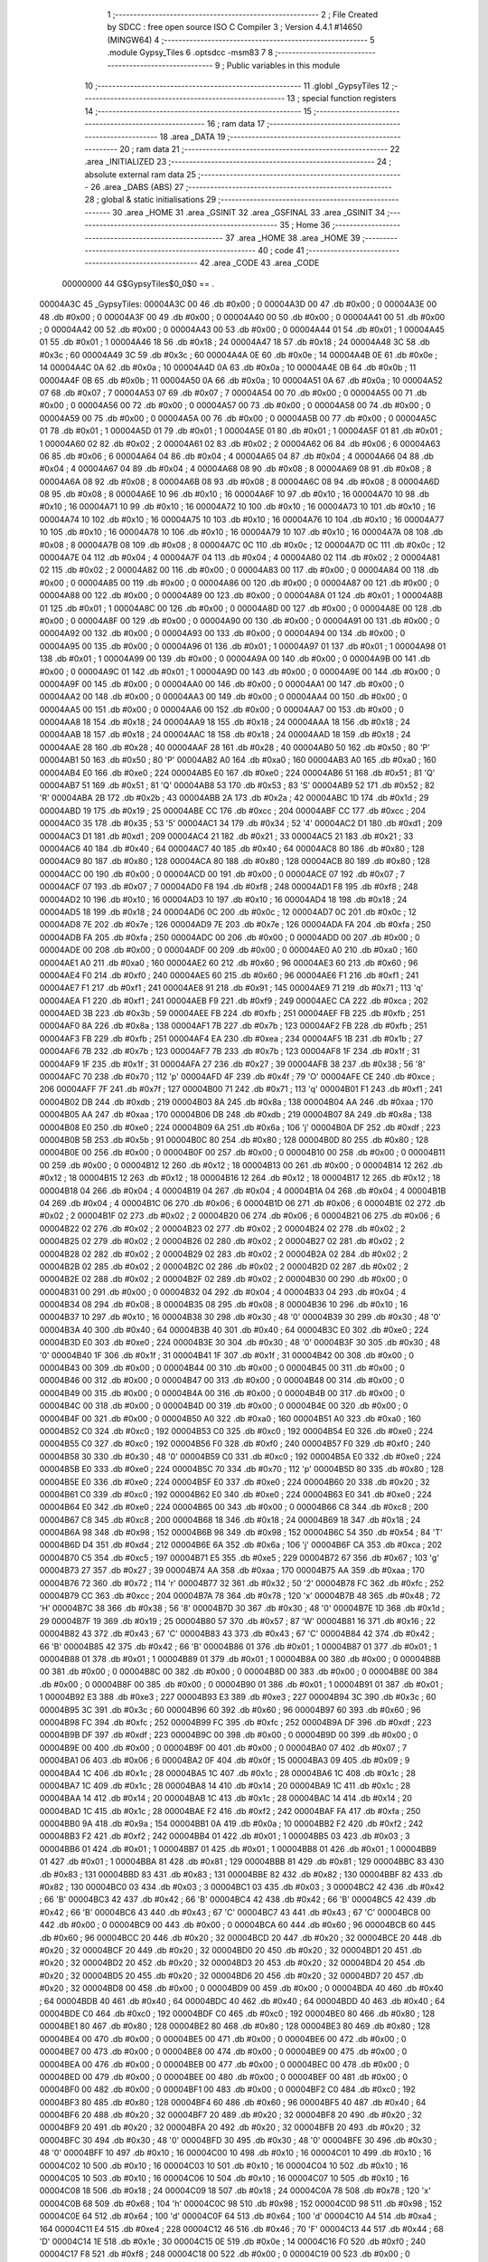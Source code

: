                                       1 ;--------------------------------------------------------
                                      2 ; File Created by SDCC : free open source ISO C Compiler 
                                      3 ; Version 4.4.1 #14650 (MINGW64)
                                      4 ;--------------------------------------------------------
                                      5 	.module Gypsy_Tiles
                                      6 	.optsdcc -msm83
                                      7 	
                                      8 ;--------------------------------------------------------
                                      9 ; Public variables in this module
                                     10 ;--------------------------------------------------------
                                     11 	.globl _GypsyTiles
                                     12 ;--------------------------------------------------------
                                     13 ; special function registers
                                     14 ;--------------------------------------------------------
                                     15 ;--------------------------------------------------------
                                     16 ; ram data
                                     17 ;--------------------------------------------------------
                                     18 	.area _DATA
                                     19 ;--------------------------------------------------------
                                     20 ; ram data
                                     21 ;--------------------------------------------------------
                                     22 	.area _INITIALIZED
                                     23 ;--------------------------------------------------------
                                     24 ; absolute external ram data
                                     25 ;--------------------------------------------------------
                                     26 	.area _DABS (ABS)
                                     27 ;--------------------------------------------------------
                                     28 ; global & static initialisations
                                     29 ;--------------------------------------------------------
                                     30 	.area _HOME
                                     31 	.area _GSINIT
                                     32 	.area _GSFINAL
                                     33 	.area _GSINIT
                                     34 ;--------------------------------------------------------
                                     35 ; Home
                                     36 ;--------------------------------------------------------
                                     37 	.area _HOME
                                     38 	.area _HOME
                                     39 ;--------------------------------------------------------
                                     40 ; code
                                     41 ;--------------------------------------------------------
                                     42 	.area _CODE
                                     43 	.area _CODE
                         00000000    44 G$GypsyTiles$0_0$0 == .
    00004A3C                         45 _GypsyTiles:
    00004A3C 00                      46 	.db #0x00	; 0
    00004A3D 00                      47 	.db #0x00	; 0
    00004A3E 00                      48 	.db #0x00	; 0
    00004A3F 00                      49 	.db #0x00	; 0
    00004A40 00                      50 	.db #0x00	; 0
    00004A41 00                      51 	.db #0x00	; 0
    00004A42 00                      52 	.db #0x00	; 0
    00004A43 00                      53 	.db #0x00	; 0
    00004A44 01                      54 	.db #0x01	; 1
    00004A45 01                      55 	.db #0x01	; 1
    00004A46 18                      56 	.db #0x18	; 24
    00004A47 18                      57 	.db #0x18	; 24
    00004A48 3C                      58 	.db #0x3c	; 60
    00004A49 3C                      59 	.db #0x3c	; 60
    00004A4A 0E                      60 	.db #0x0e	; 14
    00004A4B 0E                      61 	.db #0x0e	; 14
    00004A4C 0A                      62 	.db #0x0a	; 10
    00004A4D 0A                      63 	.db #0x0a	; 10
    00004A4E 0B                      64 	.db #0x0b	; 11
    00004A4F 0B                      65 	.db #0x0b	; 11
    00004A50 0A                      66 	.db #0x0a	; 10
    00004A51 0A                      67 	.db #0x0a	; 10
    00004A52 07                      68 	.db #0x07	; 7
    00004A53 07                      69 	.db #0x07	; 7
    00004A54 00                      70 	.db #0x00	; 0
    00004A55 00                      71 	.db #0x00	; 0
    00004A56 00                      72 	.db #0x00	; 0
    00004A57 00                      73 	.db #0x00	; 0
    00004A58 00                      74 	.db #0x00	; 0
    00004A59 00                      75 	.db #0x00	; 0
    00004A5A 00                      76 	.db #0x00	; 0
    00004A5B 00                      77 	.db #0x00	; 0
    00004A5C 01                      78 	.db #0x01	; 1
    00004A5D 01                      79 	.db #0x01	; 1
    00004A5E 01                      80 	.db #0x01	; 1
    00004A5F 01                      81 	.db #0x01	; 1
    00004A60 02                      82 	.db #0x02	; 2
    00004A61 02                      83 	.db #0x02	; 2
    00004A62 06                      84 	.db #0x06	; 6
    00004A63 06                      85 	.db #0x06	; 6
    00004A64 04                      86 	.db #0x04	; 4
    00004A65 04                      87 	.db #0x04	; 4
    00004A66 04                      88 	.db #0x04	; 4
    00004A67 04                      89 	.db #0x04	; 4
    00004A68 08                      90 	.db #0x08	; 8
    00004A69 08                      91 	.db #0x08	; 8
    00004A6A 08                      92 	.db #0x08	; 8
    00004A6B 08                      93 	.db #0x08	; 8
    00004A6C 08                      94 	.db #0x08	; 8
    00004A6D 08                      95 	.db #0x08	; 8
    00004A6E 10                      96 	.db #0x10	; 16
    00004A6F 10                      97 	.db #0x10	; 16
    00004A70 10                      98 	.db #0x10	; 16
    00004A71 10                      99 	.db #0x10	; 16
    00004A72 10                     100 	.db #0x10	; 16
    00004A73 10                     101 	.db #0x10	; 16
    00004A74 10                     102 	.db #0x10	; 16
    00004A75 10                     103 	.db #0x10	; 16
    00004A76 10                     104 	.db #0x10	; 16
    00004A77 10                     105 	.db #0x10	; 16
    00004A78 10                     106 	.db #0x10	; 16
    00004A79 10                     107 	.db #0x10	; 16
    00004A7A 08                     108 	.db #0x08	; 8
    00004A7B 08                     109 	.db #0x08	; 8
    00004A7C 0C                     110 	.db #0x0c	; 12
    00004A7D 0C                     111 	.db #0x0c	; 12
    00004A7E 04                     112 	.db #0x04	; 4
    00004A7F 04                     113 	.db #0x04	; 4
    00004A80 02                     114 	.db #0x02	; 2
    00004A81 02                     115 	.db #0x02	; 2
    00004A82 00                     116 	.db #0x00	; 0
    00004A83 00                     117 	.db #0x00	; 0
    00004A84 00                     118 	.db #0x00	; 0
    00004A85 00                     119 	.db #0x00	; 0
    00004A86 00                     120 	.db #0x00	; 0
    00004A87 00                     121 	.db #0x00	; 0
    00004A88 00                     122 	.db #0x00	; 0
    00004A89 00                     123 	.db #0x00	; 0
    00004A8A 01                     124 	.db #0x01	; 1
    00004A8B 01                     125 	.db #0x01	; 1
    00004A8C 00                     126 	.db #0x00	; 0
    00004A8D 00                     127 	.db #0x00	; 0
    00004A8E 00                     128 	.db #0x00	; 0
    00004A8F 00                     129 	.db #0x00	; 0
    00004A90 00                     130 	.db #0x00	; 0
    00004A91 00                     131 	.db #0x00	; 0
    00004A92 00                     132 	.db #0x00	; 0
    00004A93 00                     133 	.db #0x00	; 0
    00004A94 00                     134 	.db #0x00	; 0
    00004A95 00                     135 	.db #0x00	; 0
    00004A96 01                     136 	.db #0x01	; 1
    00004A97 01                     137 	.db #0x01	; 1
    00004A98 01                     138 	.db #0x01	; 1
    00004A99 00                     139 	.db #0x00	; 0
    00004A9A 00                     140 	.db #0x00	; 0
    00004A9B 00                     141 	.db #0x00	; 0
    00004A9C 01                     142 	.db #0x01	; 1
    00004A9D 00                     143 	.db #0x00	; 0
    00004A9E 00                     144 	.db #0x00	; 0
    00004A9F 00                     145 	.db #0x00	; 0
    00004AA0 00                     146 	.db #0x00	; 0
    00004AA1 00                     147 	.db #0x00	; 0
    00004AA2 00                     148 	.db #0x00	; 0
    00004AA3 00                     149 	.db #0x00	; 0
    00004AA4 00                     150 	.db #0x00	; 0
    00004AA5 00                     151 	.db #0x00	; 0
    00004AA6 00                     152 	.db #0x00	; 0
    00004AA7 00                     153 	.db #0x00	; 0
    00004AA8 18                     154 	.db #0x18	; 24
    00004AA9 18                     155 	.db #0x18	; 24
    00004AAA 18                     156 	.db #0x18	; 24
    00004AAB 18                     157 	.db #0x18	; 24
    00004AAC 18                     158 	.db #0x18	; 24
    00004AAD 18                     159 	.db #0x18	; 24
    00004AAE 28                     160 	.db #0x28	; 40
    00004AAF 28                     161 	.db #0x28	; 40
    00004AB0 50                     162 	.db #0x50	; 80	'P'
    00004AB1 50                     163 	.db #0x50	; 80	'P'
    00004AB2 A0                     164 	.db #0xa0	; 160
    00004AB3 A0                     165 	.db #0xa0	; 160
    00004AB4 E0                     166 	.db #0xe0	; 224
    00004AB5 E0                     167 	.db #0xe0	; 224
    00004AB6 51                     168 	.db #0x51	; 81	'Q'
    00004AB7 51                     169 	.db #0x51	; 81	'Q'
    00004AB8 53                     170 	.db #0x53	; 83	'S'
    00004AB9 52                     171 	.db #0x52	; 82	'R'
    00004ABA 2B                     172 	.db #0x2b	; 43
    00004ABB 2A                     173 	.db #0x2a	; 42
    00004ABC 1D                     174 	.db #0x1d	; 29
    00004ABD 19                     175 	.db #0x19	; 25
    00004ABE CC                     176 	.db #0xcc	; 204
    00004ABF CC                     177 	.db #0xcc	; 204
    00004AC0 35                     178 	.db #0x35	; 53	'5'
    00004AC1 34                     179 	.db #0x34	; 52	'4'
    00004AC2 D1                     180 	.db #0xd1	; 209
    00004AC3 D1                     181 	.db #0xd1	; 209
    00004AC4 21                     182 	.db #0x21	; 33
    00004AC5 21                     183 	.db #0x21	; 33
    00004AC6 40                     184 	.db #0x40	; 64
    00004AC7 40                     185 	.db #0x40	; 64
    00004AC8 80                     186 	.db #0x80	; 128
    00004AC9 80                     187 	.db #0x80	; 128
    00004ACA 80                     188 	.db #0x80	; 128
    00004ACB 80                     189 	.db #0x80	; 128
    00004ACC 00                     190 	.db #0x00	; 0
    00004ACD 00                     191 	.db #0x00	; 0
    00004ACE 07                     192 	.db #0x07	; 7
    00004ACF 07                     193 	.db #0x07	; 7
    00004AD0 F8                     194 	.db #0xf8	; 248
    00004AD1 F8                     195 	.db #0xf8	; 248
    00004AD2 10                     196 	.db #0x10	; 16
    00004AD3 10                     197 	.db #0x10	; 16
    00004AD4 18                     198 	.db #0x18	; 24
    00004AD5 18                     199 	.db #0x18	; 24
    00004AD6 0C                     200 	.db #0x0c	; 12
    00004AD7 0C                     201 	.db #0x0c	; 12
    00004AD8 7E                     202 	.db #0x7e	; 126
    00004AD9 7E                     203 	.db #0x7e	; 126
    00004ADA FA                     204 	.db #0xfa	; 250
    00004ADB FA                     205 	.db #0xfa	; 250
    00004ADC 00                     206 	.db #0x00	; 0
    00004ADD 00                     207 	.db #0x00	; 0
    00004ADE 00                     208 	.db #0x00	; 0
    00004ADF 00                     209 	.db #0x00	; 0
    00004AE0 A0                     210 	.db #0xa0	; 160
    00004AE1 A0                     211 	.db #0xa0	; 160
    00004AE2 60                     212 	.db #0x60	; 96
    00004AE3 60                     213 	.db #0x60	; 96
    00004AE4 F0                     214 	.db #0xf0	; 240
    00004AE5 60                     215 	.db #0x60	; 96
    00004AE6 F1                     216 	.db #0xf1	; 241
    00004AE7 F1                     217 	.db #0xf1	; 241
    00004AE8 91                     218 	.db #0x91	; 145
    00004AE9 71                     219 	.db #0x71	; 113	'q'
    00004AEA F1                     220 	.db #0xf1	; 241
    00004AEB F9                     221 	.db #0xf9	; 249
    00004AEC CA                     222 	.db #0xca	; 202
    00004AED 3B                     223 	.db #0x3b	; 59
    00004AEE FB                     224 	.db #0xfb	; 251
    00004AEF FB                     225 	.db #0xfb	; 251
    00004AF0 8A                     226 	.db #0x8a	; 138
    00004AF1 7B                     227 	.db #0x7b	; 123
    00004AF2 FB                     228 	.db #0xfb	; 251
    00004AF3 FB                     229 	.db #0xfb	; 251
    00004AF4 EA                     230 	.db #0xea	; 234
    00004AF5 1B                     231 	.db #0x1b	; 27
    00004AF6 7B                     232 	.db #0x7b	; 123
    00004AF7 7B                     233 	.db #0x7b	; 123
    00004AF8 1F                     234 	.db #0x1f	; 31
    00004AF9 1F                     235 	.db #0x1f	; 31
    00004AFA 27                     236 	.db #0x27	; 39
    00004AFB 38                     237 	.db #0x38	; 56	'8'
    00004AFC 70                     238 	.db #0x70	; 112	'p'
    00004AFD 4F                     239 	.db #0x4f	; 79	'O'
    00004AFE CE                     240 	.db #0xce	; 206
    00004AFF 7F                     241 	.db #0x7f	; 127
    00004B00 71                     242 	.db #0x71	; 113	'q'
    00004B01 F1                     243 	.db #0xf1	; 241
    00004B02 DB                     244 	.db #0xdb	; 219
    00004B03 8A                     245 	.db #0x8a	; 138
    00004B04 AA                     246 	.db #0xaa	; 170
    00004B05 AA                     247 	.db #0xaa	; 170
    00004B06 DB                     248 	.db #0xdb	; 219
    00004B07 8A                     249 	.db #0x8a	; 138
    00004B08 E0                     250 	.db #0xe0	; 224
    00004B09 6A                     251 	.db #0x6a	; 106	'j'
    00004B0A DF                     252 	.db #0xdf	; 223
    00004B0B 5B                     253 	.db #0x5b	; 91
    00004B0C 80                     254 	.db #0x80	; 128
    00004B0D 80                     255 	.db #0x80	; 128
    00004B0E 00                     256 	.db #0x00	; 0
    00004B0F 00                     257 	.db #0x00	; 0
    00004B10 00                     258 	.db #0x00	; 0
    00004B11 00                     259 	.db #0x00	; 0
    00004B12 12                     260 	.db #0x12	; 18
    00004B13 00                     261 	.db #0x00	; 0
    00004B14 12                     262 	.db #0x12	; 18
    00004B15 12                     263 	.db #0x12	; 18
    00004B16 12                     264 	.db #0x12	; 18
    00004B17 12                     265 	.db #0x12	; 18
    00004B18 04                     266 	.db #0x04	; 4
    00004B19 04                     267 	.db #0x04	; 4
    00004B1A 04                     268 	.db #0x04	; 4
    00004B1B 04                     269 	.db #0x04	; 4
    00004B1C 06                     270 	.db #0x06	; 6
    00004B1D 06                     271 	.db #0x06	; 6
    00004B1E 02                     272 	.db #0x02	; 2
    00004B1F 02                     273 	.db #0x02	; 2
    00004B20 06                     274 	.db #0x06	; 6
    00004B21 06                     275 	.db #0x06	; 6
    00004B22 02                     276 	.db #0x02	; 2
    00004B23 02                     277 	.db #0x02	; 2
    00004B24 02                     278 	.db #0x02	; 2
    00004B25 02                     279 	.db #0x02	; 2
    00004B26 02                     280 	.db #0x02	; 2
    00004B27 02                     281 	.db #0x02	; 2
    00004B28 02                     282 	.db #0x02	; 2
    00004B29 02                     283 	.db #0x02	; 2
    00004B2A 02                     284 	.db #0x02	; 2
    00004B2B 02                     285 	.db #0x02	; 2
    00004B2C 02                     286 	.db #0x02	; 2
    00004B2D 02                     287 	.db #0x02	; 2
    00004B2E 02                     288 	.db #0x02	; 2
    00004B2F 02                     289 	.db #0x02	; 2
    00004B30 00                     290 	.db #0x00	; 0
    00004B31 00                     291 	.db #0x00	; 0
    00004B32 04                     292 	.db #0x04	; 4
    00004B33 04                     293 	.db #0x04	; 4
    00004B34 08                     294 	.db #0x08	; 8
    00004B35 08                     295 	.db #0x08	; 8
    00004B36 10                     296 	.db #0x10	; 16
    00004B37 10                     297 	.db #0x10	; 16
    00004B38 30                     298 	.db #0x30	; 48	'0'
    00004B39 30                     299 	.db #0x30	; 48	'0'
    00004B3A 40                     300 	.db #0x40	; 64
    00004B3B 40                     301 	.db #0x40	; 64
    00004B3C E0                     302 	.db #0xe0	; 224
    00004B3D E0                     303 	.db #0xe0	; 224
    00004B3E 30                     304 	.db #0x30	; 48	'0'
    00004B3F 30                     305 	.db #0x30	; 48	'0'
    00004B40 1F                     306 	.db #0x1f	; 31
    00004B41 1F                     307 	.db #0x1f	; 31
    00004B42 00                     308 	.db #0x00	; 0
    00004B43 00                     309 	.db #0x00	; 0
    00004B44 00                     310 	.db #0x00	; 0
    00004B45 00                     311 	.db #0x00	; 0
    00004B46 00                     312 	.db #0x00	; 0
    00004B47 00                     313 	.db #0x00	; 0
    00004B48 00                     314 	.db #0x00	; 0
    00004B49 00                     315 	.db #0x00	; 0
    00004B4A 00                     316 	.db #0x00	; 0
    00004B4B 00                     317 	.db #0x00	; 0
    00004B4C 00                     318 	.db #0x00	; 0
    00004B4D 00                     319 	.db #0x00	; 0
    00004B4E 00                     320 	.db #0x00	; 0
    00004B4F 00                     321 	.db #0x00	; 0
    00004B50 A0                     322 	.db #0xa0	; 160
    00004B51 A0                     323 	.db #0xa0	; 160
    00004B52 C0                     324 	.db #0xc0	; 192
    00004B53 C0                     325 	.db #0xc0	; 192
    00004B54 E0                     326 	.db #0xe0	; 224
    00004B55 C0                     327 	.db #0xc0	; 192
    00004B56 F0                     328 	.db #0xf0	; 240
    00004B57 F0                     329 	.db #0xf0	; 240
    00004B58 30                     330 	.db #0x30	; 48	'0'
    00004B59 C0                     331 	.db #0xc0	; 192
    00004B5A E0                     332 	.db #0xe0	; 224
    00004B5B E0                     333 	.db #0xe0	; 224
    00004B5C 70                     334 	.db #0x70	; 112	'p'
    00004B5D 80                     335 	.db #0x80	; 128
    00004B5E E0                     336 	.db #0xe0	; 224
    00004B5F E0                     337 	.db #0xe0	; 224
    00004B60 20                     338 	.db #0x20	; 32
    00004B61 C0                     339 	.db #0xc0	; 192
    00004B62 E0                     340 	.db #0xe0	; 224
    00004B63 E0                     341 	.db #0xe0	; 224
    00004B64 E0                     342 	.db #0xe0	; 224
    00004B65 00                     343 	.db #0x00	; 0
    00004B66 C8                     344 	.db #0xc8	; 200
    00004B67 C8                     345 	.db #0xc8	; 200
    00004B68 18                     346 	.db #0x18	; 24
    00004B69 18                     347 	.db #0x18	; 24
    00004B6A 98                     348 	.db #0x98	; 152
    00004B6B 98                     349 	.db #0x98	; 152
    00004B6C 54                     350 	.db #0x54	; 84	'T'
    00004B6D D4                     351 	.db #0xd4	; 212
    00004B6E 6A                     352 	.db #0x6a	; 106	'j'
    00004B6F CA                     353 	.db #0xca	; 202
    00004B70 C5                     354 	.db #0xc5	; 197
    00004B71 E5                     355 	.db #0xe5	; 229
    00004B72 67                     356 	.db #0x67	; 103	'g'
    00004B73 27                     357 	.db #0x27	; 39
    00004B74 AA                     358 	.db #0xaa	; 170
    00004B75 AA                     359 	.db #0xaa	; 170
    00004B76 72                     360 	.db #0x72	; 114	'r'
    00004B77 32                     361 	.db #0x32	; 50	'2'
    00004B78 FC                     362 	.db #0xfc	; 252
    00004B79 CC                     363 	.db #0xcc	; 204
    00004B7A 78                     364 	.db #0x78	; 120	'x'
    00004B7B 48                     365 	.db #0x48	; 72	'H'
    00004B7C 38                     366 	.db #0x38	; 56	'8'
    00004B7D 30                     367 	.db #0x30	; 48	'0'
    00004B7E 1D                     368 	.db #0x1d	; 29
    00004B7F 19                     369 	.db #0x19	; 25
    00004B80 57                     370 	.db #0x57	; 87	'W'
    00004B81 16                     371 	.db #0x16	; 22
    00004B82 43                     372 	.db #0x43	; 67	'C'
    00004B83 43                     373 	.db #0x43	; 67	'C'
    00004B84 42                     374 	.db #0x42	; 66	'B'
    00004B85 42                     375 	.db #0x42	; 66	'B'
    00004B86 01                     376 	.db #0x01	; 1
    00004B87 01                     377 	.db #0x01	; 1
    00004B88 01                     378 	.db #0x01	; 1
    00004B89 01                     379 	.db #0x01	; 1
    00004B8A 00                     380 	.db #0x00	; 0
    00004B8B 00                     381 	.db #0x00	; 0
    00004B8C 00                     382 	.db #0x00	; 0
    00004B8D 00                     383 	.db #0x00	; 0
    00004B8E 00                     384 	.db #0x00	; 0
    00004B8F 00                     385 	.db #0x00	; 0
    00004B90 01                     386 	.db #0x01	; 1
    00004B91 01                     387 	.db #0x01	; 1
    00004B92 E3                     388 	.db #0xe3	; 227
    00004B93 E3                     389 	.db #0xe3	; 227
    00004B94 3C                     390 	.db #0x3c	; 60
    00004B95 3C                     391 	.db #0x3c	; 60
    00004B96 60                     392 	.db #0x60	; 96
    00004B97 60                     393 	.db #0x60	; 96
    00004B98 FC                     394 	.db #0xfc	; 252
    00004B99 FC                     395 	.db #0xfc	; 252
    00004B9A DF                     396 	.db #0xdf	; 223
    00004B9B DF                     397 	.db #0xdf	; 223
    00004B9C 00                     398 	.db #0x00	; 0
    00004B9D 00                     399 	.db #0x00	; 0
    00004B9E 00                     400 	.db #0x00	; 0
    00004B9F 00                     401 	.db #0x00	; 0
    00004BA0 07                     402 	.db #0x07	; 7
    00004BA1 06                     403 	.db #0x06	; 6
    00004BA2 0F                     404 	.db #0x0f	; 15
    00004BA3 09                     405 	.db #0x09	; 9
    00004BA4 1C                     406 	.db #0x1c	; 28
    00004BA5 1C                     407 	.db #0x1c	; 28
    00004BA6 1C                     408 	.db #0x1c	; 28
    00004BA7 1C                     409 	.db #0x1c	; 28
    00004BA8 14                     410 	.db #0x14	; 20
    00004BA9 1C                     411 	.db #0x1c	; 28
    00004BAA 14                     412 	.db #0x14	; 20
    00004BAB 1C                     413 	.db #0x1c	; 28
    00004BAC 14                     414 	.db #0x14	; 20
    00004BAD 1C                     415 	.db #0x1c	; 28
    00004BAE F2                     416 	.db #0xf2	; 242
    00004BAF FA                     417 	.db #0xfa	; 250
    00004BB0 9A                     418 	.db #0x9a	; 154
    00004BB1 0A                     419 	.db #0x0a	; 10
    00004BB2 F2                     420 	.db #0xf2	; 242
    00004BB3 F2                     421 	.db #0xf2	; 242
    00004BB4 01                     422 	.db #0x01	; 1
    00004BB5 03                     423 	.db #0x03	; 3
    00004BB6 01                     424 	.db #0x01	; 1
    00004BB7 01                     425 	.db #0x01	; 1
    00004BB8 01                     426 	.db #0x01	; 1
    00004BB9 01                     427 	.db #0x01	; 1
    00004BBA 81                     428 	.db #0x81	; 129
    00004BBB 81                     429 	.db #0x81	; 129
    00004BBC 83                     430 	.db #0x83	; 131
    00004BBD 83                     431 	.db #0x83	; 131
    00004BBE 82                     432 	.db #0x82	; 130
    00004BBF 82                     433 	.db #0x82	; 130
    00004BC0 03                     434 	.db #0x03	; 3
    00004BC1 03                     435 	.db #0x03	; 3
    00004BC2 42                     436 	.db #0x42	; 66	'B'
    00004BC3 42                     437 	.db #0x42	; 66	'B'
    00004BC4 42                     438 	.db #0x42	; 66	'B'
    00004BC5 42                     439 	.db #0x42	; 66	'B'
    00004BC6 43                     440 	.db #0x43	; 67	'C'
    00004BC7 43                     441 	.db #0x43	; 67	'C'
    00004BC8 00                     442 	.db #0x00	; 0
    00004BC9 00                     443 	.db #0x00	; 0
    00004BCA 60                     444 	.db #0x60	; 96
    00004BCB 60                     445 	.db #0x60	; 96
    00004BCC 20                     446 	.db #0x20	; 32
    00004BCD 20                     447 	.db #0x20	; 32
    00004BCE 20                     448 	.db #0x20	; 32
    00004BCF 20                     449 	.db #0x20	; 32
    00004BD0 20                     450 	.db #0x20	; 32
    00004BD1 20                     451 	.db #0x20	; 32
    00004BD2 20                     452 	.db #0x20	; 32
    00004BD3 20                     453 	.db #0x20	; 32
    00004BD4 20                     454 	.db #0x20	; 32
    00004BD5 20                     455 	.db #0x20	; 32
    00004BD6 20                     456 	.db #0x20	; 32
    00004BD7 20                     457 	.db #0x20	; 32
    00004BD8 00                     458 	.db #0x00	; 0
    00004BD9 00                     459 	.db #0x00	; 0
    00004BDA 40                     460 	.db #0x40	; 64
    00004BDB 40                     461 	.db #0x40	; 64
    00004BDC 40                     462 	.db #0x40	; 64
    00004BDD 40                     463 	.db #0x40	; 64
    00004BDE C0                     464 	.db #0xc0	; 192
    00004BDF C0                     465 	.db #0xc0	; 192
    00004BE0 80                     466 	.db #0x80	; 128
    00004BE1 80                     467 	.db #0x80	; 128
    00004BE2 80                     468 	.db #0x80	; 128
    00004BE3 80                     469 	.db #0x80	; 128
    00004BE4 00                     470 	.db #0x00	; 0
    00004BE5 00                     471 	.db #0x00	; 0
    00004BE6 00                     472 	.db #0x00	; 0
    00004BE7 00                     473 	.db #0x00	; 0
    00004BE8 00                     474 	.db #0x00	; 0
    00004BE9 00                     475 	.db #0x00	; 0
    00004BEA 00                     476 	.db #0x00	; 0
    00004BEB 00                     477 	.db #0x00	; 0
    00004BEC 00                     478 	.db #0x00	; 0
    00004BED 00                     479 	.db #0x00	; 0
    00004BEE 00                     480 	.db #0x00	; 0
    00004BEF 00                     481 	.db #0x00	; 0
    00004BF0 00                     482 	.db #0x00	; 0
    00004BF1 00                     483 	.db #0x00	; 0
    00004BF2 C0                     484 	.db #0xc0	; 192
    00004BF3 80                     485 	.db #0x80	; 128
    00004BF4 60                     486 	.db #0x60	; 96
    00004BF5 40                     487 	.db #0x40	; 64
    00004BF6 20                     488 	.db #0x20	; 32
    00004BF7 20                     489 	.db #0x20	; 32
    00004BF8 20                     490 	.db #0x20	; 32
    00004BF9 20                     491 	.db #0x20	; 32
    00004BFA 20                     492 	.db #0x20	; 32
    00004BFB 20                     493 	.db #0x20	; 32
    00004BFC 30                     494 	.db #0x30	; 48	'0'
    00004BFD 30                     495 	.db #0x30	; 48	'0'
    00004BFE 30                     496 	.db #0x30	; 48	'0'
    00004BFF 10                     497 	.db #0x10	; 16
    00004C00 10                     498 	.db #0x10	; 16
    00004C01 10                     499 	.db #0x10	; 16
    00004C02 10                     500 	.db #0x10	; 16
    00004C03 10                     501 	.db #0x10	; 16
    00004C04 10                     502 	.db #0x10	; 16
    00004C05 10                     503 	.db #0x10	; 16
    00004C06 10                     504 	.db #0x10	; 16
    00004C07 10                     505 	.db #0x10	; 16
    00004C08 18                     506 	.db #0x18	; 24
    00004C09 18                     507 	.db #0x18	; 24
    00004C0A 78                     508 	.db #0x78	; 120	'x'
    00004C0B 68                     509 	.db #0x68	; 104	'h'
    00004C0C 98                     510 	.db #0x98	; 152
    00004C0D 98                     511 	.db #0x98	; 152
    00004C0E 64                     512 	.db #0x64	; 100	'd'
    00004C0F 64                     513 	.db #0x64	; 100	'd'
    00004C10 A4                     514 	.db #0xa4	; 164
    00004C11 E4                     515 	.db #0xe4	; 228
    00004C12 46                     516 	.db #0x46	; 70	'F'
    00004C13 44                     517 	.db #0x44	; 68	'D'
    00004C14 1E                     518 	.db #0x1e	; 30
    00004C15 0E                     519 	.db #0x0e	; 14
    00004C16 F0                     520 	.db #0xf0	; 240
    00004C17 F8                     521 	.db #0xf8	; 248
    00004C18 00                     522 	.db #0x00	; 0
    00004C19 00                     523 	.db #0x00	; 0
    00004C1A 00                     524 	.db #0x00	; 0
    00004C1B 00                     525 	.db #0x00	; 0
    00004C1C 00                     526 	.db #0x00	; 0
    00004C1D 00                     527 	.db #0x00	; 0
    00004C1E 00                     528 	.db #0x00	; 0
    00004C1F 00                     529 	.db #0x00	; 0
    00004C20 00                     530 	.db #0x00	; 0
    00004C21 00                     531 	.db #0x00	; 0
    00004C22 00                     532 	.db #0x00	; 0
    00004C23 00                     533 	.db #0x00	; 0
    00004C24 00                     534 	.db #0x00	; 0
    00004C25 00                     535 	.db #0x00	; 0
    00004C26 00                     536 	.db #0x00	; 0
    00004C27 00                     537 	.db #0x00	; 0
    00004C28 00                     538 	.db #0x00	; 0
    00004C29 00                     539 	.db #0x00	; 0
    00004C2A 00                     540 	.db #0x00	; 0
    00004C2B 00                     541 	.db #0x00	; 0
                                    542 	.area _INITIALIZER
                                    543 	.area _CABS (ABS)

